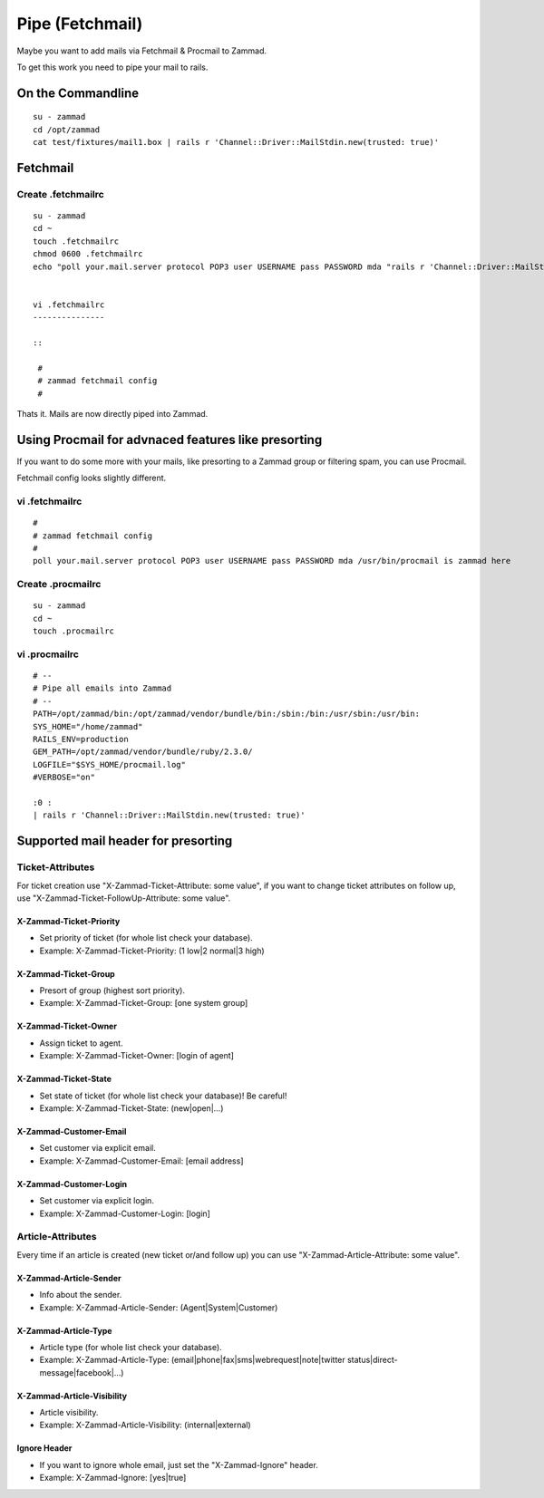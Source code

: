 Pipe (Fetchmail)
****************

Maybe you want to add mails via Fetchmail & Procmail to Zammad.

To get this work you need to pipe your mail to rails.

On the Commandline
==================

::

 su - zammad
 cd /opt/zammad
 cat test/fixtures/mail1.box | rails r 'Channel::Driver::MailStdin.new(trusted: true)'


Fetchmail
=========

Create .fetchmailrc
--------------------

::

 su - zammad
 cd ~
 touch .fetchmailrc
 chmod 0600 .fetchmailrc
 echo "poll your.mail.server protocol POP3 user USERNAME pass PASSWORD mda "rails r 'Channel::Driver::MailStdin.new(trusted: true)'"" > .fetchmailrc


 vi .fetchmailrc
 ---------------

 ::

  #
  # zammad fetchmail config
  #


Thats it. Mails are now directly piped into Zammad.




Using Procmail for advnaced features like presorting
====================================================

If you want to do some more with your mails, like presorting to a Zammad group or filtering spam, you can use Procmail.

Fetchmail config looks slightly different.

vi .fetchmailrc
---------------

::

 #
 # zammad fetchmail config
 #
 poll your.mail.server protocol POP3 user USERNAME pass PASSWORD mda /usr/bin/procmail is zammad here


Create .procmailrc
------------------

::

 su - zammad
 cd ~
 touch .procmailrc

vi .procmailrc
--------------

::

 # --
 # Pipe all emails into Zammad
 # --
 PATH=/opt/zammad/bin:/opt/zammad/vendor/bundle/bin:/sbin:/bin:/usr/sbin:/usr/bin:
 SYS_HOME="/home/zammad"
 RAILS_ENV=production
 GEM_PATH=/opt/zammad/vendor/bundle/ruby/2.3.0/
 LOGFILE="$SYS_HOME/procmail.log"
 #VERBOSE="on"

 :0 :
 | rails r 'Channel::Driver::MailStdin.new(trusted: true)'



Supported mail header for presorting
====================================

Ticket-Attributes
-----------------

For ticket creation use "X-Zammad-Ticket-Attribute: some value", if you want to change
ticket attributes on follow up, use "X-Zammad-Ticket-FollowUp-Attribute: some value".


X-Zammad-Ticket-Priority
++++++++++++++++++++++++

* Set priority of ticket (for whole list check your database).
* Example: X-Zammad-Ticket-Priority: (1 low|2 normal|3 high)


X-Zammad-Ticket-Group
+++++++++++++++++++++

* Presort of group (highest sort priority).
* Example: X-Zammad-Ticket-Group: [one system group]


X-Zammad-Ticket-Owner
+++++++++++++++++++++

* Assign ticket to agent.
* Example: X-Zammad-Ticket-Owner: [login of agent]


X-Zammad-Ticket-State
+++++++++++++++++++++

* Set state of ticket (for whole list check your database)! Be careful!
* Example: X-Zammad-Ticket-State: (new|open|...)

X-Zammad-Customer-Email
+++++++++++++++++++++++

* Set customer via explicit email.
* Example: X-Zammad-Customer-Email: [email address]


X-Zammad-Customer-Login
+++++++++++++++++++++++

* Set customer via explicit login.
* Example: X-Zammad-Customer-Login: [login]



Article-Attributes
------------------

Every time if an article is created (new ticket or/and follow up) you can use
"X-Zammad-Article-Attribute: some value".


X-Zammad-Article-Sender
+++++++++++++++++++++++

* Info about the sender.
* Example: X-Zammad-Article-Sender: (Agent|System|Customer)


X-Zammad-Article-Type
+++++++++++++++++++++

* Article type (for whole list check your database).
* Example: X-Zammad-Article-Type: (email|phone|fax|sms|webrequest|note|twitter status|direct-message|facebook|...)


X-Zammad-Article-Visibility
+++++++++++++++++++++++++++

* Article visibility.
* Example: X-Zammad-Article-Visibility: (internal|external)

Ignore Header
+++++++++++++

* If you want to ignore whole email, just set the "X-Zammad-Ignore" header.
* Example: X-Zammad-Ignore: [yes|true]
